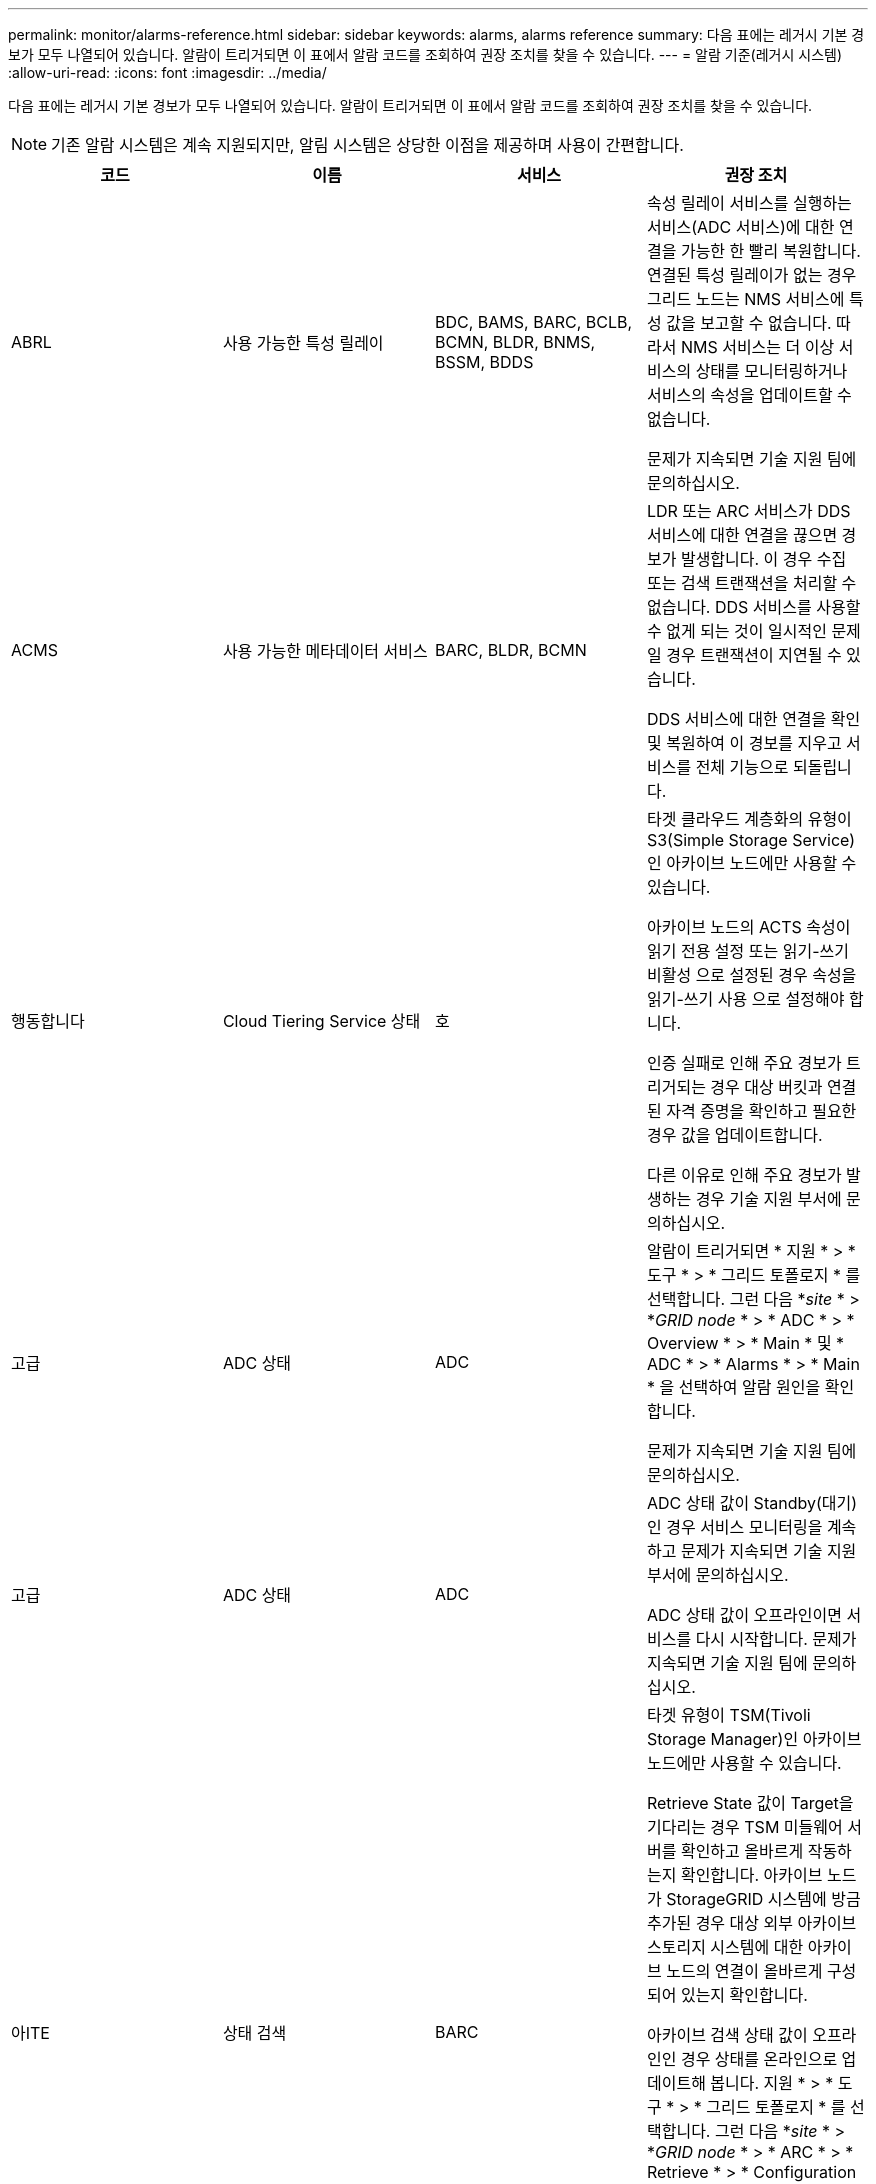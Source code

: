 ---
permalink: monitor/alarms-reference.html 
sidebar: sidebar 
keywords: alarms, alarms reference 
summary: 다음 표에는 레거시 기본 경보가 모두 나열되어 있습니다. 알람이 트리거되면 이 표에서 알람 코드를 조회하여 권장 조치를 찾을 수 있습니다. 
---
= 알람 기준(레거시 시스템)
:allow-uri-read: 
:icons: font
:imagesdir: ../media/


[role="lead"]
다음 표에는 레거시 기본 경보가 모두 나열되어 있습니다. 알람이 트리거되면 이 표에서 알람 코드를 조회하여 권장 조치를 찾을 수 있습니다.


NOTE: 기존 알람 시스템은 계속 지원되지만, 알림 시스템은 상당한 이점을 제공하며 사용이 간편합니다.

|===
| 코드 | 이름 | 서비스 | 권장 조치 


 a| 
ABRL
 a| 
사용 가능한 특성 릴레이
 a| 
BDC, BAMS, BARC, BCLB, BCMN, BLDR, BNMS, BSSM, BDDS
 a| 
속성 릴레이 서비스를 실행하는 서비스(ADC 서비스)에 대한 연결을 가능한 한 빨리 복원합니다. 연결된 특성 릴레이가 없는 경우 그리드 노드는 NMS 서비스에 특성 값을 보고할 수 없습니다. 따라서 NMS 서비스는 더 이상 서비스의 상태를 모니터링하거나 서비스의 속성을 업데이트할 수 없습니다.

문제가 지속되면 기술 지원 팀에 문의하십시오.



 a| 
ACMS
 a| 
사용 가능한 메타데이터 서비스
 a| 
BARC, BLDR, BCMN
 a| 
LDR 또는 ARC 서비스가 DDS 서비스에 대한 연결을 끊으면 경보가 발생합니다. 이 경우 수집 또는 검색 트랜잭션을 처리할 수 없습니다. DDS 서비스를 사용할 수 없게 되는 것이 일시적인 문제일 경우 트랜잭션이 지연될 수 있습니다.

DDS 서비스에 대한 연결을 확인 및 복원하여 이 경보를 지우고 서비스를 전체 기능으로 되돌립니다.



 a| 
행동합니다
 a| 
Cloud Tiering Service 상태
 a| 
호
 a| 
타겟 클라우드 계층화의 유형이 S3(Simple Storage Service)인 아카이브 노드에만 사용할 수 있습니다.

아카이브 노드의 ACTS 속성이 읽기 전용 설정 또는 읽기-쓰기 비활성 으로 설정된 경우 속성을 읽기-쓰기 사용 으로 설정해야 합니다.

인증 실패로 인해 주요 경보가 트리거되는 경우 대상 버킷과 연결된 자격 증명을 확인하고 필요한 경우 값을 업데이트합니다.

다른 이유로 인해 주요 경보가 발생하는 경우 기술 지원 부서에 문의하십시오.



 a| 
고급
 a| 
ADC 상태
 a| 
ADC
 a| 
알람이 트리거되면 * 지원 * > * 도구 * > * 그리드 토폴로지 * 를 선택합니다. 그런 다음 *_site_ * > *_GRID node_ * > * ADC * > * Overview * > * Main * 및 * ADC * > * Alarms * > * Main * 을 선택하여 알람 원인을 확인합니다.

문제가 지속되면 기술 지원 팀에 문의하십시오.



 a| 
고급
 a| 
ADC 상태
 a| 
ADC
 a| 
ADC 상태 값이 Standby(대기) 인 경우 서비스 모니터링을 계속하고 문제가 지속되면 기술 지원 부서에 문의하십시오.

ADC 상태 값이 오프라인이면 서비스를 다시 시작합니다. 문제가 지속되면 기술 지원 팀에 문의하십시오.



 a| 
아ITE
 a| 
상태 검색
 a| 
BARC
 a| 
타겟 유형이 TSM(Tivoli Storage Manager)인 아카이브 노드에만 사용할 수 있습니다.

Retrieve State 값이 Target을 기다리는 경우 TSM 미들웨어 서버를 확인하고 올바르게 작동하는지 확인합니다. 아카이브 노드가 StorageGRID 시스템에 방금 추가된 경우 대상 외부 아카이브 스토리지 시스템에 대한 아카이브 노드의 연결이 올바르게 구성되어 있는지 확인합니다.

아카이브 검색 상태 값이 오프라인인 경우 상태를 온라인으로 업데이트해 봅니다. 지원 * > * 도구 * > * 그리드 토폴로지 * 를 선택합니다. 그런 다음 *_site_ * > *_GRID node_ * > * ARC * > * Retrieve * > * Configuration * > * Main * 을 선택하고 * Archive Retrieve State * > * Online * 을 선택한 다음 * Apply Changes * 를 클릭합니다.

문제가 지속되면 기술 지원 팀에 문의하십시오.



 a| 
AITU
 a| 
상태 검색
 a| 
BARC
 a| 
검색 상태 값이 대상 오류인 경우 대상 외부 아카이브 스토리지 시스템에서 오류를 확인하십시오.

Archive Retrieve Status 값이 Session Lost인 경우 대상이 지정된 외부 아카이브 스토리지 시스템이 온라인 상태이고 올바르게 작동하는지 확인합니다. 대상과의 네트워크 연결을 확인합니다.

아카이브 검색 상태 값이 알 수 없는 오류인 경우 기술 지원 부서에 문의하십시오.



 a| 
ALIS
 a| 
인바운드 속성 세션
 a| 
ADC
 a| 
속성 릴레이의 인바운드 속성 세션 수가 너무 커지면 StorageGRID 시스템이 균형을 잃어 있음을 나타낼 수 있습니다. 정상적인 조건에서 특성 세션은 ADC 서비스 간에 균등하게 분산되어야 합니다. 불균형은 성능 문제를 야기할 수 있습니다.

문제가 지속되면 기술 지원 팀에 문의하십시오.



 a| 
알로스
 a| 
아웃바운드 속성 세션
 a| 
ADC
 a| 
ADC 서비스는 많은 속성 세션을 가지고 있으며 과부하가 되고 있습니다. 이 경보가 트리거되면 기술 지원 부서에 문의하십시오.



 a| 
알로
 a| 
연결할 수 없는 속성 리포지토리
 a| 
ADC
 a| 
NMS 서비스와의 네트워크 연결을 확인하여 서비스가 속성 리포지토리에 연결할 수 있는지 확인합니다.

이 경보가 트리거되고 네트워크 연결이 양호한 경우 기술 지원 부서에 문의하십시오.



 a| 
AMQS
 a| 
감사 메시지가 대기 중입니다
 a| 
BDC, BAMS, BARC, BCLB, BCMN, BLDR, BNMS, BDDS
 a| 
감사 메시지를 즉시 감사 릴레이 또는 리포지토리로 전달할 수 없는 경우 메시지는 디스크 대기열에 저장됩니다. 디스크 대기열이 가득 차면 중단이 발생할 수 있습니다.

가동 중단을 방지하기 위해 적시에 응답할 수 있도록 디스크 대기열의 메시지 수가 다음 임계값에 도달하면 AMQS 알람이 트리거됩니다.

* 주의사항: 100,000개 이상의 메시지
* Minor(최소): 최소 500,000개의 메시지
* Major: 최소 2,000,000개의 메시지
* 위험: 최소 5,000,000개의 메시지


AMQS 알람이 트리거되면 시스템의 부하를 점검합니다. 트랜잭션이 상당히 많이 발생한 경우 알람이 시간 경과에 따라 자동으로 해결되어야 합니다. 이 경우 알람을 무시할 수 있습니다.

경보가 지속되고 심각도가 증가하면 대기열 크기의 차트를 보십시오. 시간이 경과하거나 며칠 동안 꾸준히 증가하는 경우 감사 로드가 시스템의 감사 용량을 초과할 가능성이 높습니다. 감사 수준을 오류 또는 끄기로 변경하여 클라이언트 작업 속도를 줄이거나 기록된 감사 메시지 수를 줄입니다. 감사 메시지 이해 _ 에서 ""감사 메시지 수준 변경""을 참조하십시오.

link:../audit/index.html["감사 로그를 검토합니다"]



 a| 
AOTE
 a| 
Store State(상태 저장)
 a| 
BARC
 a| 
타겟 유형이 TSM(Tivoli Storage Manager)인 아카이브 노드에만 사용할 수 있습니다.

Store State 값이 Target을 기다리는 경우, 외부 아카이브 스토리지 시스템을 확인하고 올바르게 작동하는지 확인합니다. 아카이브 노드가 StorageGRID 시스템에 방금 추가된 경우 대상 외부 아카이브 스토리지 시스템에 대한 아카이브 노드의 연결이 올바르게 구성되어 있는지 확인합니다.

Store State 값이 Offline 인 경우 Store Status 값을 확인합니다. Store State(매장 상태)를 다시 Online(온라인)으로 이동하기 전에 문제를 해결하십시오.



 a| 
AOTU
 a| 
저장 상태
 a| 
BARC
 a| 
Store Status 값이 Session Lost인 경우 외부 아카이브 스토리지 시스템이 연결되어 있고 온라인 상태인지 확인합니다.

Target Error 값이 있는 경우 외부 아카이브 스토리지 시스템에서 오류를 확인합니다.

스토어 상태 값이 알 수 없는 오류인 경우 기술 지원 부서에 문의하십시오.



 a| 
APMS
 a| 
스토리지 다중 경로 연결
 a| 
SSM
 a| 
다중 경로 상태 알람이 "Degraded"로 표시되는 경우(* 지원 * > * 도구 * > * 그리드 토폴로지 * 선택) * _site_ * > * _GRID NODE_ * > * SSM * > * Events * 선택) 다음을 수행합니다.

. 표시등이 표시되지 않는 케이블을 연결하거나 교체합니다.
. 1-5분 정도 기다립니다.
+
첫 번째 케이블을 연결한 후 5분 이상 다른 케이블을 뽑지 마십시오. 너무 일찍 플러그를 뽑으면 루트 볼륨이 읽기 전용으로 되어 하드웨어를 다시 시작해야 할 수 있습니다.

. SSM * > * Resources * 페이지로 돌아가 스토리지 하드웨어 섹션에서 "Ded그레이드" 다중 경로 상태가 ""공칭""로 변경되었는지 확인합니다.




 a| 
ARCE
 a| 
호 상태
 a| 
호
 a| 
ARC 서비스는 모든 ARC 구성 요소(복제, 저장, 검색, 대상)가 시작될 때까지 대기 상태를 가집니다. 그런 다음 온라인으로 전환됩니다.

ARC 상태 값이 Standby(대기)에서 Online(온라인)으로 전환되지 않는 경우 ARC 구성 요소의 상태를 확인합니다.

ARC 상태 값이 오프라인이면 서비스를 다시 시작합니다. 문제가 지속되면 기술 지원 팀에 문의하십시오.



 a| 
AROQ
 a| 
개체가 대기 중입니다
 a| 
호
 a| 
이 경보는 대상 외부 아카이브 스토리지 시스템의 문제로 인해 이동식 저장 장치가 느리게 실행되거나 여러 개의 읽기 오류가 발생한 경우에 발생할 수 있습니다. 외부 아카이브 스토리지 시스템에서 오류가 있는지 확인하고 제대로 작동하는지 확인합니다.

경우에 따라 데이터 요청 비율이 높기 때문에 이 오류가 발생할 수 있습니다. 시스템 활동이 감소함에 따라 대기 중인 개체의 수를 모니터링합니다.



 a| 
ARRF
 a| 
요청 실패
 a| 
호
 a| 
대상 외부 아카이브 스토리지 시스템에서 검색에 실패하면 아카이브 노드는 일시적인 문제로 인해 장애가 발생할 수 있으므로 검색을 다시 시도합니다. 그러나 개체 데이터가 손상되었거나 영구적으로 사용할 수 없는 것으로 표시된 경우에는 검색이 실패하지 않습니다. 대신 아카이브 노드는 검색을 계속 재시도하며 요청 실패 값은 계속 증가합니다.

이 경보는 요청된 데이터를 보관하는 저장 미디어가 손상되었음을 나타낼 수 있습니다. 문제를 더 자세히 진단하려면 외부 아카이브 스토리지 시스템을 확인하십시오.

객체 데이터가 더 이상 아카이브에 없는 것으로 판단될 경우 객체를 StorageGRID 시스템에서 제거해야 합니다. 자세한 내용은 기술 지원 부서에 문의하십시오.

이 알람을 트리거한 문제가 해결되면 실패 수를 재설정합니다. 지원 * > * 도구 * > * 그리드 토폴로지 * 를 선택합니다. 그런 다음 *_site_ * > *_GRID node_ * > * ARC * > * Retrieve * > * Configuration * > * Main * 을 선택하고 * Reset Request Failure Count * 를 선택한 후 * Apply Changes * 를 클릭합니다.



 a| 
ARRV
 a| 
확인 실패
 a| 
호
 a| 
이 문제를 진단하고 해결하려면 기술 지원 부서에 문의하십시오.

이 알람을 트리거한 문제가 해결되면 실패 수를 재설정합니다. 지원 * > * 도구 * > * 그리드 토폴로지 * 를 선택합니다. 그런 다음 *_site_ * > *_GRID node_ * > * ARC * > * Retrieve * > * Configuration * > * Main * 을 선택하고 * Reset Verification Failure Count * 를 선택한 후 * Apply Changes * 를 클릭합니다.



 a| 
ARVF
 a| 
저장 실패
 a| 
호
 a| 
이 경보는 대상 외부 아카이브 스토리지 시스템의 오류로 인해 발생할 수 있습니다. 외부 아카이브 스토리지 시스템에서 오류가 있는지 확인하고 제대로 작동하는지 확인합니다.

이 알람을 트리거한 문제가 해결되면 실패 수를 재설정합니다. 지원 * > * 도구 * > * 그리드 토폴로지 * 를 선택합니다. 그런 다음 *_site_ * > *_GRID node_ * > * ARC * > * Retrieve * > * Configuration * > * Main * 을 선택하고 * Reset Store Failure Count * 를 선택한 다음 * Apply Changes * 를 클릭합니다.



 a| 
ASXP
 a| 
공유 감사
 a| 
AMS
 a| 
Audit Shares의 값이 Unknown인 경우 알람이 발생합니다. 이 경보는 관리 노드의 설치 또는 구성에 문제가 있음을 나타낼 수 있습니다.

문제가 지속되면 기술 지원 팀에 문의하십시오.



 a| 
8월
 a| 
AMS 상태
 a| 
AMS
 a| 
AMS Status 값이 DB Connectivity Error인 경우 GRID 노드를 다시 시작한다.

문제가 지속되면 기술 지원 팀에 문의하십시오.



 a| 
자동
 a| 
AMS 상태
 a| 
AMS
 a| 
AMS 상태 값이 Standby(대기) 인 경우 StorageGRID 시스템 모니터링을 계속합니다. 문제가 지속되면 기술 지원 팀에 문의하십시오.

AMS 상태 값이 오프라인이면 서비스를 다시 시작합니다. 문제가 지속되면 기술 지원 팀에 문의하십시오.



 a| 
AUXS
 a| 
감사 내보내기 상태
 a| 
AMS
 a| 
알람이 트리거되면 기본 문제를 해결한 다음 AMS 서비스를 다시 시작합니다.

문제가 지속되면 기술 지원 팀에 문의하십시오.



 a| 
BADD
 a| 
스토리지 컨트롤러 오류 드라이브 수
 a| 
SSM
 a| 
이 경보는 StorageGRID 어플라이언스에 있는 하나 이상의 드라이브가 고장났거나 최적 상태가 아닐 때 발생합니다. 필요에 따라 드라이브를 교체하십시오.



 a| 
BASF
 a| 
사용 가능한 개체 식별자
 a| 
CMN
 a| 
StorageGRID 시스템이 프로비저닝되면 CMN 서비스에 고정된 수의 오브젝트 식별자가 할당됩니다. 이 경보는 StorageGRID 시스템이 개체 식별자의 공급을 배가하기 시작할 때 트리거됩니다.

더 많은 식별자를 할당하려면 기술 지원 부서에 문의하십시오.



 a| 
중저음
 a| 
식별자 블록 할당 상태
 a| 
CMN
 a| 
기본적으로 ADC 쿼럼에 도달할 수 없기 때문에 개체 식별자를 할당할 수 없을 때 경보가 트리거됩니다.

CMN 서비스에 대한 식별자 블록 할당을 수행하려면 ADC 서비스의 쿼럼(50% + 1)이 온라인 및 연결되어야 합니다. 쿼럼을 사용할 수 없는 경우 CMN 서비스는 ADC 쿼럼이 다시 설정될 때까지 새 식별자 블록을 할당할 수 없습니다. ADC 쿼럼이 손실된 경우 일반적으로 StorageGRID 시스템에 즉각적인 영향을 주지 않습니다(클라이언트는 콘텐츠를 수집하고 검색할 수 있음). 약 한 달 동안 ID가 그리드의 다른 위치에 캐시되기 때문입니다. 그러나 이러한 상황이 계속되면 StorageGRID 시스템이 새 콘텐츠를 수집하는 기능을 잃게 됩니다.

알람이 트리거되면 ADC quorum이 손실된 이유(예: 네트워크 또는 스토리지 노드 장애)를 조사하여 수정 조치를 취합니다.

문제가 지속되면 기술 지원 팀에 문의하십시오.



 a| 
BRDT
 a| 
컴퓨팅 컨트롤러 섀시 온도
 a| 
SSM
 a| 
StorageGRID 어플라이언스의 컴퓨팅 컨트롤러 온도가 공칭 임계값을 초과할 경우 알람이 트리거됩니다.

하드웨어 구성 요소 및 환경 문제가 과열되었는지 확인합니다. 필요한 경우 구성 요소를 교체합니다.



 a| 
BTOF
 a| 
오프셋
 a| 
BDC, BLDR, BNMS, BMS, BCLB, BCMN, BARC
 a| 
서비스 시간(초)이 운영 체제 시간과 크게 다를 경우 알람이 트리거됩니다. 정상적인 상황에서는 서비스가 자체적으로 재동기화되어야 합니다. 서비스 시간이 운영 체제 시간에서 너무 멀리 떨어져 있는 경우 시스템 작동에 영향을 줄 수 있습니다. StorageGRID 시스템의 시간 소스가 올바른지 확인합니다.

문제가 지속되면 기술 지원 팀에 문의하십시오.



 a| 
BTSE
 a| 
시계 상태
 a| 
BDC, BLDR, BNMS, BMS, BCLB, BCMN, BARC
 a| 
서비스 시간이 운영 체제에서 추적한 시간과 동기화되지 않으면 경보가 발생합니다. 정상적인 상황에서는 서비스가 자체적으로 재동기화되어야 합니다. 시간이 운영 체제 시간에서 너무 멀리 떨어져 있는 경우 시스템 작동에 영향을 줄 수 있습니다. StorageGRID 시스템의 시간 소스가 올바른지 확인합니다.

문제가 지속되면 기술 지원 팀에 문의하십시오.



 a| 
CAHP
 a| 
Java 힙 사용량 백분율
 a| 
DDS
 a| 
Java가 시스템이 제대로 작동할 수 있도록 충분한 힙 공간을 허용하는 속도로 가비지 수집을 수행할 수 없는 경우 알람이 트리거됩니다. 이 경보는 DDS 메타데이터 저장소에 대해 시스템 전체에서 사용 가능한 리소스를 초과하는 사용자 작업 부하를 나타낼 수 있습니다. 대시보드에서 ILM 활동을 확인하거나 * 지원 * > * 도구 * > * 그리드 토폴로지 * 를 선택한 다음 *_사이트_ * > * _GRID 노드_ * > * DDS * > * 리소스 * > * 개요 * > * 주 * 를 선택합니다.

문제가 지속되면 기술 지원 팀에 문의하십시오.



 a| 
CAIH
 a| 
사용 가능한 Ingest 대상 수입니다
 a| 
CLB
 a| 
이 알람은 사용되지 않습니다.



 a| 
캐나다
 a| 
사용 가능한 대상 수
 a| 
CLB
 a| 
이 경보는 사용 가능한 LDR 서비스의 기본 문제가 해결되면 해제됩니다. LDR 서비스의 HTTP 구성 요소가 온라인 상태이고 정상적으로 실행되고 있는지 확인합니다.

문제가 지속되면 기술 지원 팀에 문의하십시오.



 a| 
카사
 a| 
데이터 저장소 상태
 a| 
DDS
 a| 
Cassandra 메타데이터 저장소를 사용할 수 없게 되면 알람이 발생합니다.

Cassandra 상태 확인:

. 스토리지 노드에서 admin 및 으로 로그인합니다 `su` Passwords.txt 파일에 나열된 암호를 사용하여 root로 설정합니다.
. 입력: `service cassandra status`
. Cassandra가 실행되고 있지 않으면 다시 시작합니다. `service cassandra restart`


이 경보는 또한 스토리지 노드의 메타데이터 저장소(Cassandra 데이터베이스)를 재구축해야 함을 나타낼 수 있습니다.

link:../troubleshoot/troubleshooting-storagegrid-system.html["서비스 문제 해결: 상태 - Cassandra(SVST) 알람"]

문제가 지속되면 기술 지원 팀에 문의하십시오.



 a| 
케이스
 a| 
데이터 저장소 상태
 a| 
DDS
 a| 
이 경보는 설치 또는 확장 중에 새 데이터 저장소가 그리드에 가입되고 있음을 나타내기 위해 트리거됩니다.



 a| 
CCES를 참조하십시오
 a| 
수신 세션 - 설정됨
 a| 
CLB
 a| 
이 경보는 게이트웨이 노드에서 현재 활성(개방) 상태인 HTTP 세션이 20,000개 이상인 경우 트리거됩니다. 클라이언트에 연결이 너무 많은 경우 연결 오류가 발생할 수 있습니다. 작업 부하를 줄여야 합니다.



 a| 
CCNA
 a| 
컴퓨팅 하드웨어
 a| 
SSM
 a| 
이 경보는 StorageGRID 어플라이언스의 컴퓨팅 컨트롤러 하드웨어 상태에 주의가 필요한 경우에 발생합니다.



 a| 
CDLP
 a| 
사용된 메타데이터 공간(퍼센트)
 a| 
DDS
 a| 
이 경보는 CEMS(Metadata Effective Space)가 70% 차(Minor 알람), 90% 차(Major 알람) 및 100% 차(Critical 알람)에 도달할 때 트리거됩니다.

이 경보가 90% 임계값에 도달하면 그리드 관리자의 대시보드에 경고가 나타납니다. 가능한 빨리 확장 절차를 수행하여 새 스토리지 노드를 추가해야 합니다. StorageGRID 그리드 확장 지침을 참조하십시오.

이 경보가 100% 임계값에 도달하면 객체 인제스트를 중지하고 스토리지 노드를 즉시 추가해야 합니다. Cassandra에는 컴팩션 및 복원과 같은 중요 작업을 수행하려면 일정 양의 공간이 필요합니다. 오브젝트 메타데이터에서 허용되는 공간의 100% 이상을 사용하는 경우 이러한 작업이 영향을 받습니다. 원치 않는 결과가 발생할 수 있습니다.

* 참고 *: 스토리지 노드를 추가할 수 없는 경우 기술 지원 부서에 문의하십시오.

새 스토리지 노드가 추가되면 시스템이 모든 스토리지 노드에서 개체 메타데이터를 자동으로 재조정하며 경보가 지워집니다.

link:../troubleshoot/troubleshooting-storagegrid-system.html["메타데이터 부족 스토리지 경고 문제 해결"]

link:../expand/index.html["그리드를 확장합니다"]



 a| 
CLBA
 a| 
CLB 상태
 a| 
CLB
 a| 
알람이 트리거되면 * 지원 * > * 도구 * > * 그리드 토폴로지 * 를 선택한 다음 *_사이트_ * > * _GRID 노드_ * > * CLB * > * 개요 * > * 주 * 및 * CLB * > * 알람 * > * 주 * 를 선택하여 알람의 원인을 확인하고 문제를 해결합니다.

문제가 지속되면 기술 지원 팀에 문의하십시오.



 a| 
CLBE
 a| 
CLB 상태
 a| 
CLB
 a| 
CLB 상태 값이 Standby(대기) 인 경우, 상황을 계속 모니터링하고 문제가 지속되면 기술 지원 부서에 문의하십시오.

상태가 오프라인이고 알려진 서버 하드웨어 문제(예: 서버 연결이 끊어짐)가 없거나 예약된 가동 중지 시간이 없는 경우 서비스를 다시 시작합니다. 문제가 지속되면 기술 지원 팀에 문의하십시오.



 a| 
CMNA
 a| 
CMN 상태
 a| 
CMN
 a| 
CMN 상태 값이 오류인 경우 * 지원 * > * 도구 * > * 그리드 토폴로지 * 를 선택한 다음 *_사이트 _ * > * _GRID NODE_ * > * CMN * > * 개요 * > * 메인 * 및 * CMN * > * 알람 * > * 메인 * 을 선택하여 오류의 원인을 확인하고 문제를 해결하십시오.

CMN이 전환될 때 기본 관리 노드의 하드웨어 새로 고침 중에 알람이 트리거되고 CMN 상태 값이 온라인 CMN이 아닙니다(이전 CMN 상태 값은 대기 상태이고 새 값은 온라인).

문제가 지속되면 기술 지원 팀에 문의하십시오.



 a| 
CPRC
 a| 
남은 용량
 a| 
NMS
 a| 
남은 용량(NMS 데이터베이스에서 열 수 있는 사용 가능한 연결 수)이 구성된 알람 심각도 미만으로 떨어지면 알람이 트리거됩니다.

알람이 트리거되면 기술 지원 팀에 문의하십시오.



 a| 
CPSA
 a| 
컴퓨팅 컨트롤러 전원 공급 장치 A
 a| 
SSM
 a| 
StorageGRID 어플라이언스의 컴퓨팅 컨트롤러에 전원 공급 장치 A에 문제가 있는 경우 알람이 트리거됩니다.

필요한 경우 구성 요소를 교체합니다.



 a| 
cPSB
 a| 
컴퓨팅 컨트롤러 전원 공급 장치 B
 a| 
SSM
 a| 
StorageGRID 어플라이언스의 컴퓨팅 컨트롤러에 전원 공급 장치 B에 문제가 있는 경우 알람이 트리거됩니다.

필요한 경우 구성 요소를 교체합니다.



 a| 
CPUT
 a| 
컴퓨팅 컨트롤러 CPU 온도
 a| 
SSM
 a| 
StorageGRID 어플라이언스의 컴퓨팅 컨트롤러에 있는 CPU 온도가 공칭 임계값을 초과하면 경보가 발생합니다.

스토리지 노드가 StorageGRID 어플라이언스인 경우 StorageGRID 시스템에서 컨트롤러에 주의가 필요함을 나타냅니다.

하드웨어 구성 요소 및 환경 문제가 과열되었는지 확인합니다. 필요한 경우 구성 요소를 교체합니다.



 a| 
NST
 a| 
DNS 상태
 a| 
SSM
 a| 
설치가 완료되면 SSM 서비스에서 NST 알람이 트리거됩니다. DNS를 구성하고 새 서버 정보가 모든 그리드 노드에 도달하면 알람이 취소됩니다.



 a| 
ECCD
 a| 
손상된 조각이 감지되었습니다
 a| 
LDR
 a| 
백그라운드 검증 프로세스에서 손상된 삭제 코딩 조각이 감지되면 경보가 트리거됩니다. 손상된 조각이 발견되면 조각을 재생성하려고 시도합니다. 손상된 조각을 재설정하고 손실된 속성을 0으로 복사하며, 이를 모니터링하여 카운트 다시 증가 여부를 확인합니다. 카운트가 상향 이동되면 스토리지 노드의 기본 스토리지에 문제가 있을 수 있습니다. 삭제 코딩 오브젝트 데이터의 사본은 손실되거나 손상된 조각의 수가 삭제 코드의 내결함성을 손상할 때까지 누락된 것으로 간주하지 않습니다. 따라서 손상된 조각을 가지고 계속 오브젝트를 검색할 수 있습니다.

문제가 지속되면 기술 지원 팀에 문의하십시오.



 a| 
ECST
 a| 
확인 상태
 a| 
LDR
 a| 
이 경보는 이 스토리지 노드에서 암호화된 오브젝트 삭제 데이터에 대한 백그라운드 검증 프로세스의 현재 상태를 나타냅니다.

백그라운드 검증 프로세스에 오류가 있는 경우 주요 경보가 트리거됩니다.



 a| 
부품 번호
 a| 
파일 설명자를 엽니다
 a| 
BDC, BAMS, BARC, BCLB, BCMN, BLDR, BNMS, BSSM, BDDS
 a| 
FOPN은 최대 활동 중에 크기가 커질 수 있습니다. 활동이 느린 기간 동안 감소하지 않으면 기술 지원 부서에 문의하십시오.



 a| 
HSTE
 a| 
HTTP 상태
 a| 
흑백
 a| 
HSTU에 대한 권장 조치를 참조하십시오.



 a| 
HSTU
 a| 
HTTP 상태
 a| 
흑백
 a| 
HSTE 및 HSTU는 S3, Swift 및 기타 내부 StorageGRID 트래픽을 포함한 모든 LDR 트래픽에 대한 HTTP 프로토콜과 관련되어 있습니다. 경보는 다음 상황 중 하나가 발생했음을 나타냅니다.

* HTTP 프로토콜이 수동으로 오프라인 상태로 전환되었습니다.
* 자동 시작 HTTP 특성이 비활성화되었습니다.
* LDR 서비스가 종료되는 중입니다.


자동 시작 HTTP 속성은 기본적으로 활성화되어 있습니다. 이 설정을 변경하면 다시 시작한 후에 HTTP가 오프라인 상태로 유지될 수 있습니다.

필요한 경우 LDR 서비스가 다시 시작될 때까지 기다립니다.

지원 * > * 도구 * > * 그리드 토폴로지 * 를 선택합니다. 그런 다음 *_스토리지 노드_ * > * LDR * > * 구성 * 을 선택합니다. HTTP 프로토콜이 오프라인인 경우 온라인 상태로 전환합니다. HTTP 자동 시작 속성이 활성화되어 있는지 확인합니다.

HTTP 프로토콜이 오프라인 상태로 유지되면 기술 지원 부서에 문의하십시오.



 a| 
HTAS
 a| 
HTTP를 자동으로 시작합니다
 a| 
LDR
 a| 
시작 시 HTTP 서비스를 자동으로 시작할지 여부를 지정합니다. 사용자 지정 구성 옵션입니다.



 a| 
IRSU
 a| 
인바운드 복제 상태
 a| 
BLDR, BARC
 a| 
인바운드 복제가 비활성화되었음을 알리는 경보가 표시됩니다. 구성 설정 확인: * 지원 * > * 도구 * > * 그리드 토폴로지 * 를 선택합니다. 그런 다음 *_site_ * > *_GRID node_ * > * LDR * > * Replication * > * Configuration * > * Main * 을 선택합니다.



 a| 
라타
 a| 
평균 지연 시간
 a| 
NMS
 a| 
연결 문제를 확인합니다.

시스템 활동을 점검하여 시스템 활동이 증가하는지 확인하십시오. 시스템 활동이 증가하면 특성 데이터 활동이 증가합니다. 이렇게 활동이 증가하면 특성 데이터 처리가 지연됩니다. 이는 정상적인 시스템 활동일 수 있으며 하위 작업이 될 수 있습니다.

여러 개의 알람을 점검합니다. 평균 지연 시간 증가는 트리거된 알람의 과다한 수로 나타날 수 있습니다.

문제가 지속되면 기술 지원 팀에 문의하십시오.



 a| 
LDRE
 a| 
LDR 상태
 a| 
LDR
 a| 
LDR 상태 값이 대기 인 경우, 상태를 계속 모니터링하고 문제가 지속되면 기술 지원 부서에 문의하십시오.

LDR 상태 값이 오프라인인 경우 서비스를 다시 시작합니다. 문제가 지속되면 기술 지원 팀에 문의하십시오.



 a| 
분실
 a| 
손실된 개체
 a| 
DDS, LDR
 a| 
StorageGRID 시스템이 시스템 내의 모든 위치에서 요청된 개체의 복사본을 검색하지 못할 때 트리거됩니다. 손실(개체 손실) 경보가 트리거되기 전에 시스템은 시스템의 다른 위치에서 누락된 개체를 검색하고 교체하려고 시도합니다.

손실된 개체는 데이터 손실을 나타냅니다. 손실된 개체 속성은 DDS 서비스가 ILM 정책을 충족하기 위해 의도적으로 컨텐츠를 퍼지하지 않고 객체의 위치 수가 0으로 떨어질 때마다 증가합니다.

분실(객체 손실) 알람을 즉시 조사하십시오. 문제가 지속되면 기술 지원 팀에 문의하십시오.

link:../troubleshoot/troubleshooting-storagegrid-system.html["분실되거나 누락된 개체 데이터 문제 해결"]



 a| 
MCEP
 a| 
관리 인터페이스 인증서 만료
 a| 
CMN
 a| 
관리 인터페이스에 액세스하는 데 사용되는 인증서가 곧 만료될 때 트리거됩니다.

. 구성 * > * 서버 인증서 * 로 이동합니다.
. 관리 인터페이스 서버 인증서 섹션에서 새 인증서를 업로드합니다.


link:../admin/index.html["StorageGRID 관리"]



 a| 
마인큐
 a| 
이메일 알림 대기 중
 a| 
NMS
 a| 
NMS 서비스를 호스팅하는 서버 및 외부 메일 서버의 네트워크 연결을 확인합니다. 또한 이메일 서버 구성이 올바른지 확인하십시오.

link:managing-alarms.html["경보에 대한 이메일 서버 설정 구성(레거시 시스템)"]



 a| 
분
 a| 
이메일 알림 상태
 a| 
BNMS
 a| 
NMS 서비스가 메일 서버에 연결할 수 없는 경우 보조 경보가 발생합니다. NMS 서비스를 호스팅하는 서버 및 외부 메일 서버의 네트워크 연결을 확인합니다. 또한 이메일 서버 구성이 올바른지 확인하십시오.

link:managing-alarms.html["경보에 대한 이메일 서버 설정 구성(레거시 시스템)"]



 a| 
놓칠 수 있습니다
 a| 
NMS 인터페이스 엔진 상태
 a| 
BNMS
 a| 
관리 노드의 NMS 인터페이스 엔진이 시스템에서 인터페이스 컨텐츠를 수집하고 생성하는 경우 알람이 트리거됩니다. 서버 관리자 를 선택하여 서버 개별 응용 프로그램이 다운되었는지 확인합니다.



 a| 
Nang
 a| 
네트워크 자동 협상 설정
 a| 
SSM
 a| 
네트워크 어댑터 구성을 확인합니다. 이 설정은 네트워크 라우터 및 스위치의 기본 설정과 일치해야 합니다.

잘못된 설정은 시스템 성능에 심각한 영향을 줄 수 있습니다.



 a| 
NDUP
 a| 
네트워크 이중 모드 설정
 a| 
SSM
 a| 
네트워크 어댑터 구성을 확인합니다. 이 설정은 네트워크 라우터 및 스위치의 기본 설정과 일치해야 합니다.

잘못된 설정은 시스템 성능에 심각한 영향을 줄 수 있습니다.



 a| 
NLNK
 a| 
네트워크 링크 감지
 a| 
SSM
 a| 
포트와 스위치에서 네트워크 케이블 연결을 확인합니다.

네트워크 라우터, 스위치 및 어댑터 구성을 확인합니다.

서버를 다시 시작합니다.

문제가 지속되면 기술 지원 팀에 문의하십시오.



 a| 
NRER
 a| 
수신 오류
 a| 
SSM
 a| 
NRER 알람의 원인은 다음과 같습니다.

* 정방향 오류 수정(FEC)이 일치하지 않습니다
* 스위치 포트와 NIC MTU가 일치하지 않습니다
* 높은 링크 오류율
* NIC 링 버퍼 오버런


link:../troubleshoot/troubleshooting-storagegrid-system.html["NRER(Network Receive Error) 알람 문제 해결"]



 a| 
NRLY
 a| 
사용 가능한 감사 릴레이
 a| 
BDC, BARC, BCLB, BCMN, BLDR, BNMS, BDDS
 a| 
감사 릴레이가 ADC 서비스에 연결되어 있지 않으면 감사 이벤트를 보고할 수 없습니다. 연결이 복원될 때까지 사용자가 대기하며 사용할 수 없습니다.

ADC 서비스에 대한 연결을 가능한 한 빨리 복원합니다.

문제가 지속되면 기술 지원 팀에 문의하십시오.



 a| 
NSCA
 a| 
NMS 상태
 a| 
NMS
 a| 
NMS Status 값이 DB Connectivity Error인 경우 서비스를 다시 시작합니다. 문제가 지속되면 기술 지원 팀에 문의하십시오.



 a| 
NSCE
 a| 
NMS 상태
 a| 
NMS
 a| 
NMS 상태 값이 Standby(대기) 인 경우 모니터링을 계속하고 문제가 지속되면 기술 지원 부서에 문의하십시오.

NMS 상태 값이 오프라인인 경우 서비스를 다시 시작합니다. 문제가 지속되면 기술 지원 팀에 문의하십시오.



 a| 
NSPD
 a| 
속도
 a| 
SSM
 a| 
이 문제는 네트워크 연결 또는 드라이버 호환성 문제로 인해 발생할 수 있습니다. 문제가 지속되면 기술 지원 팀에 문의하십시오.



 a| 
NTBR
 a| 
사용 가능한 테이블스페이스
 a| 
NMS
 a| 
알람이 트리거되면 데이터베이스 사용량이 얼마나 빠르게 변경되었는지 확인합니다. 시간이 지남에 따라 점진적으로 변경되는 것이 아니라 갑작스런 드롭은 오류 상태를 나타냅니다. 문제가 지속되면 기술 지원 팀에 문의하십시오.

알람 임계값을 조정하면 추가 스토리지를 할당해야 할 때 사전 예방적으로 관리할 수 있습니다.

사용 가능한 공간이 하한 임계값에 도달하면(알람 임계값 참조) 기술 지원 부서에 문의하여 데이터베이스 할당을 변경합니다.



 a| 
네터
 a| 
전송 오류
 a| 
SSM
 a| 
이러한 오류는 수동으로 다시 설정하지 않고 지울 수 있습니다. 이 옵션을 선택하지 않으면 네트워크 하드웨어를 확인하십시오. 어댑터 하드웨어 및 드라이버가 네트워크 라우터 및 스위치와 작동하도록 올바르게 설치 및 구성되었는지 확인합니다.

기본 문제가 해결되면 카운터를 재설정합니다. 지원 * > * 도구 * > * 그리드 토폴로지 * 를 선택합니다. 그런 다음 *_site_ * > *_GRID node_ * > * SSM * > * Resources * > * Configuration * > * Main * 을 선택하고 * Reset Transmit Error Count * 를 선택한 다음 * Apply Changes * 를 클릭합니다.



 a| 
NTFQ
 a| 
NTP 주파수 오프셋
 a| 
SSM
 a| 
주파수 오프셋이 구성된 임계값을 초과하는 경우 로컬 클럭에 하드웨어 문제가 있을 수 있습니다. 문제가 지속되면 기술 지원 팀에 문의하여 교체를 요청하십시오.



 a| 
NTLK
 a| 
NTP 잠금
 a| 
SSM
 a| 
NTP 데몬이 외부 시간 소스에 잠기지 않은 경우 지정된 외부 시간 소스, 해당 가용성 및 안정성에 대한 네트워크 연결을 확인합니다.



 a| 
NTOF
 a| 
NTP 시간 오프셋
 a| 
SSM
 a| 
시간 오프셋이 구성된 임계값을 초과하는 경우 로컬 시계의 발진기에 하드웨어 문제가 있을 수 있습니다. 문제가 지속되면 기술 지원 팀에 문의하여 교체를 요청하십시오.



 a| 
NTSJ
 a| 
선택한 시간 소스 지터
 a| 
SSM
 a| 
이 값은 로컬 서버의 NTP가 참조로 사용하는 시간 소스의 안정성 및 안정성을 나타냅니다.

알람이 트리거되면 시간 소스의 발진기에 결함이 있거나 시간 소스에 대한 WAN 링크에 문제가 있음을 나타낼 수 있습니다.



 a| 
NTSU
 a| 
NTP 상태
 a| 
SSM
 a| 
NTP 상태 값이 실행되고 있지 않으면 기술 지원 부서에 문의하십시오.



 a| 
OPST
 a| 
전체 전원 상태
 a| 
SSM
 a| 
StorageGRID 제품의 전원이 권장 작동 전압과 차이가 나는 경우 알람이 트리거됩니다.

전원 공급 장치 A 또는 B의 상태를 점검하여 어떤 전원 공급 장치가 비정상적으로 작동하는지 확인합니다.

필요한 경우 전원 공급 장치를 교체합니다.



 a| 
합니다
 a| 
개체를 격리했습니다
 a| 
LDR
 a| 
StorageGRID 시스템에서 개체를 자동으로 복원한 후에는 격리된 개체를 격리 디렉터리에서 제거할 수 있습니다.

. 지원 * > * 도구 * > * 그리드 토폴로지 * 를 선택합니다.
. site * > * Storage Node * > * LDR * > * Verification * > * Configuration * > * Main * 을 선택합니다.
. 격리된 개체 삭제 * 를 선택합니다.
. 변경 내용 적용 * 을 클릭합니다.


격리된 객체가 제거되고 개수가 0으로 재설정됩니다.



 a| 
ORSU
 a| 
아웃바운드 복제 상태입니다
 a| 
BLDR, BARC
 a| 
알람은 아웃바운드 복제가 가능하지 않음을 나타냅니다. 스토리지는 객체를 검색할 수 없는 상태입니다. 아웃바운드 복제를 수동으로 비활성화하면 경보가 트리거됩니다. 지원 * > * 도구 * > * 그리드 토폴로지 * 를 선택합니다. 그런 다음 *_site_ * > *_GRID node_ * > * LDR * > * Replication * > * Configuration * 을 선택합니다.

LDR 서비스를 복제할 수 없는 경우 알람이 트리거됩니다. 지원 * > * 도구 * > * 그리드 토폴로지 * 를 선택합니다. 그런 다음 *_site_ * > *_GRID node_ * > * LDR * > * Storage * 를 선택합니다.



 a| 
OSLF
 a| 
쉘프 상태
 a| 
SSM
 a| 
스토리지 어플라이언스의 스토리지 쉘프에 있는 구성 요소 중 하나의 상태가 저하되면 알람이 트리거됩니다. 스토리지 쉘프 구성 요소에는 IOM, 팬, 전원 공급 장치 및 드라이브 드로어가 포함됩니다. 이 경보가 발생하면 어플라이언스에 대한 유지 관리 지침을 참조하십시오.



 a| 
PMEM
 a| 
서비스 메모리 사용량(%)
 a| 
BDC, BAMS, BARC, BCLB, BCMN, BLDR, BNMS, BSSM, BDDS
 a| 
Y% RAM 이상의 값을 가질 수 있습니다. 여기서 Y는 서버에서 사용 중인 메모리의 백분율을 나타냅니다.

80% 미만의 수치는 정상입니다. 90% 이상이 문제로 간주됩니다.

단일 서비스에 대한 메모리 사용량이 높은 경우 상황을 모니터링하고 조사합니다.

문제가 지속되면 기술 지원 팀에 문의하십시오.



 a| 
PSA
 a| 
전원 공급 장치 A 상태
 a| 
SSM
 a| 
StorageGRID 제품의 전원 공급 장치 A가 권장 작동 전압과 차이가 나는 경우 알람이 트리거됩니다.

필요한 경우 전원 공급 장치 A를 교체합니다



 a| 
PSBS
 a| 
전원 공급 장치 B 상태
 a| 
SSM
 a| 
StorageGRID 제품의 전원 공급 장치 B가 권장 작동 전압과 차이가 나는 경우 알람이 트리거됩니다.

필요한 경우 전원 공급 장치 B를 교체합니다



 a| 
RDTE
 a| 
Tivoli Storage Manager 상태입니다
 a| 
BARC
 a| 
타겟 유형이 TSM(Tivoli Storage Manager)인 아카이브 노드에만 사용할 수 있습니다.

Tivoli Storage Manager State의 값이 Offline인 경우 Tivoli Storage Manager Status를 확인하여 문제를 해결하십시오.

구성 요소를 다시 온라인 상태로 전환합니다. 지원 * > * 도구 * > * 그리드 토폴로지 * 를 선택합니다. 그런 다음 *_site_ * > *_GRID node_ * > * ARC * > * Target * > * Configuration * > * Main * 을 선택하고 * Tivoli Storage Manager State * > * Online * 을 선택한 다음 * Apply Changes * 를 클릭합니다.



 a| 
RDTU
 a| 
Tivoli Storage Manager 상태입니다
 a| 
BARC
 a| 
타겟 유형이 TSM(Tivoli Storage Manager)인 아카이브 노드에만 사용할 수 있습니다.

Tivoli Storage Manager Status의 값이 Configuration Error 이고 아카이브 노드가 StorageGRID 시스템에 방금 추가된 경우 TSM 미들웨어 서버가 올바르게 구성되어 있는지 확인하십시오.

Tivoli Storage Manager Status의 값이 Connection Failure 또는 Connection Failure인 경우, 재시도 시 TSM 미들웨어 서버의 네트워크 구성과 TSM 미들웨어 서버와 StorageGRID 시스템 간의 네트워크 연결을 확인하십시오.

Tivoli Storage Manager Status의 값이 Authentication Failure 또는 Authentication Failure인 경우 Reconnecting인 경우 StorageGRID 시스템은 TSM 미들웨어 서버에 연결할 수 있지만 연결을 인증할 수 없습니다. TSM 미들웨어 서버가 올바른 사용자, 암호 및 권한으로 구성되어 있는지 확인하고 서비스를 다시 시작합니다.

Tivoli Storage Manager Status의 값이 Session Failure인 경우, 설정된 세션이 예기치 않게 손실되었습니다. TSM 미들웨어 서버와 StorageGRID 시스템 간의 네트워크 연결을 확인합니다. 미들웨어 서버에 오류가 있는지 확인합니다.

Tivoli Storage Manager Status의 값이 Unknown Error인 경우 기술 지원 부서에 문의하십시오.



 a| 
RIRF
 a| 
인바운드 복제 -- 실패
 a| 
BLDR, BARC
 a| 
인바운드 복제 -- 장애가 발생한 알람은 로드가 높거나 일시적인 네트워크 중단 기간 동안 발생할 수 있습니다. 시스템 활동이 감소하면 이 경보가 해제됩니다. 실패한 복제 수가 계속 증가하는 경우 네트워크 문제를 찾아 소스 및 대상 LDR 및 ARC 서비스가 온라인 상태이고 사용 가능한지 확인합니다.

개수를 재설정하려면 * 지원 * > * 도구 * > * 그리드 토폴로지 * 를 선택한 다음 *_사이트_ * > * _GRID 노드_ * > * LDR * > * 복제 * > * 구성 * > * 주 * 를 선택합니다. Reset Inbound Replication Failure Count * 를 선택하고 * Apply Changes * 를 클릭합니다.



 a| 
RIRQ
 a| 
인바운드 복제 -- 대기 중
 a| 
BLDR, BARC
 a| 
알람은 부하가 높거나 일시적인 네트워크 중단 기간 동안 발생할 수 있습니다. 시스템 활동이 감소하면 이 경보가 해제됩니다. 대기 중인 복제 수가 계속 증가하는 경우 네트워크 문제를 찾아 소스 및 대상 LDR 및 ARC 서비스가 온라인 상태이고 사용 가능한지 확인합니다.



 a| 
RORQ
 a| 
아웃바운드 복제 -- 대기열에 있습니다
 a| 
BLDR, BARC
 a| 
아웃바운드 복제 큐에는 ILM 규칙 및 클라이언트가 요청한 객체를 충족하기 위해 복제되는 객체 데이터가 포함되어 있습니다.

시스템 과부하로 인해 알람이 발생할 수 있다. 시스템 활동이 감소하면 경보가 해제되는지 확인할 때까지 기다립니다. 알람이 다시 발생하면 스토리지 노드를 추가하여 용량을 추가합니다.



 a| 
SAVP
 a| 
총 사용 가능한 공간(%)
 a| 
LDR
 a| 
사용 가능한 공간이 낮은 임계값에 도달하면 StorageGRID 시스템을 확장하거나 아카이브 노드를 통해 아카이브할 객체 데이터를 이동하는 옵션이 포함됩니다.



 a| 
CA
 a| 
상태
 a| 
CMN
 a| 
활성 그리드 작업의 상태 값이 오류인 경우 그리드 작업 메시지를 찾습니다. 지원 * > * 도구 * > * 그리드 토폴로지 * 를 선택합니다. 그런 다음 *_site_ * > *_GRID node_ * > * CMN * > * Grid Tasks * > * Overview * > * Main * 을 선택합니다. 그리드 작업 메시지는 오류에 대한 정보를 표시합니다(예: ""노드 12130011에서 검사 실패").

문제를 조사하고 해결한 후 그리드 작업을 다시 시작합니다. 지원 * > * 도구 * > * 그리드 토폴로지 * 를 선택합니다. 그런 다음 *_site_ * > *_GRID node_ * > * CMN * > * Grid Tasks * > * Configuration * > * Main * 을 선택하고 * Actions * > * Run * 을 선택합니다.

중단 중인 그리드 작업의 상태 값이 오류인 경우 그리드 작업 중단을 다시 시도하십시오.

문제가 지속되면 기술 지원 팀에 문의하십시오.



 a| 
SCEP
 a| 
스토리지 API 서비스 엔드포인트 인증서 만료
 a| 
CMN
 a| 
스토리지 API 엔드포인트를 액세스하는 데 사용되는 인증서가 곧 만료될 때 트리거됩니다.

. 구성 * > * 서버 인증서 * 로 이동합니다.
. 개체 스토리지 API 서비스 끝점 서버 인증서 섹션에서 새 인증서를 업로드합니다.


link:../admin/index.html["StorageGRID 관리"]



 a| 
SCHR
 a| 
상태
 a| 
CMN
 a| 
내역 그리드 작업의 상태 값이 중단된 경우 이유를 조사하고 필요한 경우 작업을 다시 실행합니다.

문제가 지속되면 기술 지원 팀에 문의하십시오.



 a| 
SCSA
 a| 
스토리지 컨트롤러 A
 a| 
SSM
 a| 
StorageGRID 어플라이언스에서 스토리지 컨트롤러 A에 문제가 있는 경우 알람이 트리거됩니다.

필요한 경우 구성 요소를 교체합니다.



 a| 
SCSB
 a| 
스토리지 컨트롤러 B
 a| 
SSM
 a| 
StorageGRID 어플라이언스에서 스토리지 컨트롤러 B에 문제가 있는 경우 알람이 트리거됩니다.

필요한 경우 구성 요소를 교체합니다.

일부 어플라이언스 모델에는 스토리지 컨트롤러 B가 없습니다



 a| 
SHLH
 a| 
상태
 a| 
LDR
 a| 
오브젝트 저장소의 상태 값이 오류인 경우 다음을 확인하고 수정하십시오.

* 마운트하는 볼륨에 문제가 있습니다
* 파일 시스템 오류입니다




 a| 
SLSA
 a| 
CPU 로드 평균
 a| 
SSM
 a| 
값이 클수록 시스템이 더 많이 사용됩니다.

CPU Load Average(CPU 로드 평균)가 높은 값으로 지속될 경우 시스템의 트랜잭션 수를 조사하여 해당 시점에 로드가 과부하인지 여부를 확인해야 합니다. CPU 로드 평균의 차트를 봅니다. * 지원 * > * 도구 * > * 그리드 토폴로지 * 를 선택합니다. 그런 다음 *_site_ * > *_GRID node_ * > * SSM * > * Resources * > * Reports * > * Charts * 를 선택합니다.

시스템의 로드가 무겁지 않고 문제가 지속되면 기술 지원 부서에 문의하십시오.



 a| 
SMST
 a| 
로그 모니터 상태
 a| 
SSM
 a| 
로그 모니터 상태 값이 지속적으로 연결되지 않은 경우 기술 지원 부서에 문의하십시오.



 a| 
SMTT
 a| 
총 이벤트
 a| 
SSM
 a| 
Total Events 값이 0보다 큰 경우, 원인이 될 수 있는 알려진 이벤트(예: 네트워크 장애)가 있는지 확인합니다. 이러한 오류가 지워지지 않은 경우(즉, 카운트가 0으로 재설정됨) 전체 이벤트 알람이 트리거될 수 있습니다.

문제가 해결되면 카운터를 재설정하여 경보를 지웁니다. 노드 * > *_site_ * > *_GRID node_ * > * 이벤트 * > * 이벤트 카운트 재설정 * 을 선택합니다.


NOTE: 이벤트 수를 재설정하려면 그리드 토폴로지 페이지 구성 권한이 있어야 합니다.

총 이벤트 수가 0이거나 숫자가 증가하고 문제가 지속되면 기술 지원 팀에 문의하십시오.



 a| 
SNST
 a| 
상태
 a| 
CMN
 a| 
알람은 그리드 작업 번들을 저장하는 데 문제가 있음을 나타냅니다. Status 값이 Checkpoint Error 또는 Quorum Not reached인 경우, ADC 서비스 대부분이 StorageGRID 시스템에 연결되어 있는지 확인한 다음(50% + 1) 몇 분 정도 기다립니다.

문제가 지속되면 기술 지원 팀에 문의하십시오.



 a| 
SOSS
 a| 
스토리지 운영 체제 상태입니다
 a| 
SSM
 a| 
SANtricity 소프트웨어에서 StorageGRID 어플라이언스의 구성 요소에 ""주의 필요"" 문제가 있는 경우 알람이 트리거됩니다.

노드 * 를 선택합니다. 그런 다음 * 어플라이언스 스토리지 노드 * > * 하드웨어 * 를 선택합니다. 각 구성 요소의 상태를 보려면 아래로 스크롤합니다. SANtricity 소프트웨어에서 다른 어플라이언스 구성 요소를 확인하여 문제를 격리합니다.



 a| 
SSMA
 a| 
SSM 상태
 a| 
SSM
 a| 
SSM Status 값이 Error인 경우 * Support * > * Tools * > * Grid Topology * 를 선택한 후 *_site_ * > * _GRID Node_ * > * SSM * > * Overview * > * Main * 및 * SSM * > * Overview * > * Alarms * 를 선택하여 알람 원인을 파악합니다.

문제가 지속되면 기술 지원 팀에 문의하십시오.



 a| 
SSME
 a| 
SSM 상태
 a| 
SSM
 a| 
SSM 상태 값이 Standby(대기) 인 경우 모니터링을 계속하고 문제가 지속되면 기술 지원 부서에 문의하십시오.

SSM State 값이 Offline 인 경우 서비스를 다시 시작한다. 문제가 지속되면 기술 지원 팀에 문의하십시오.



 a| 
SSTS
 a| 
저장소 상태
 a| 
흑백
 a| 
스토리지 상태 값이 가용 공간이 부족하면 스토리지 노드에 사용 가능한 스토리지가 더 이상 없으며 데이터 베스트 데이터가 사용 가능한 다른 스토리지 노드로 리디렉션됩니다. 검색 요청은 이 그리드 노드에서 계속 전달될 수 있습니다.

추가 스토리지를 추가해야 합니다. 최종 사용자 기능에는 영향을 미치지 않지만 추가 스토리지가 추가될 때까지 경보가 지속됩니다.

저장소 상태 값이 볼륨을 사용할 수 없는 경우 저장소 일부를 사용할 수 없습니다. 이러한 볼륨에서의 저장 및 검색은 불가능합니다. 자세한 내용은 볼륨 상태를 확인하십시오. * 지원 * > * 도구 * > * 그리드 토폴로지 * 를 선택하십시오. 그런 다음 *_site_ * > *_GRID node_ * > * LDR * > * Storage * > * Overview * > * Main * 을 선택합니다. 볼륨의 상태는 오브젝트 저장소 아래에 나열됩니다.

스토리지 상태 값이 오류 인 경우 기술 지원 부서에 문의하십시오.

link:../troubleshoot/troubleshooting-storagegrid-system.html["SSTS(Storage Status) 알람 문제 해결"]



 a| 
SVST
 a| 
상태
 a| 
SSM
 a| 
이 알람은 실행되지 않는 서비스와 관련된 다른 알람이 해결되면 해제됩니다. 소스 서비스 경보를 추적하여 작업을 복구합니다.

지원 * > * 도구 * > * 그리드 토폴로지 * 를 선택합니다. 그런 다음 *_site_ * > *_GRID node_ * > * SSM * > * Services * > * Overview * > * Main * 을 선택합니다. 서비스 상태가 Not Running 으로 표시되면 서비스 상태가 Administratively Down 으로 표시됩니다. 서비스 상태는 다음과 같은 이유로 Not Running(실행되지 않음) 으로 표시될 수 있습니다.

* 서비스가 수동으로 중지되었습니다 (`/etc/init.d/<service\> stop`)를 클릭합니다.
* MySQL 데이터베이스에 문제가 있으며 Server Manager가 MI 서비스를 종료합니다.
* 그리드 노드가 추가되었지만 시작되지 않았습니다.
* 설치 중에 그리드 노드가 아직 관리 노드에 연결되지 않았습니다.


서비스가 실행 중이 아닌 것으로 표시되면 서비스를 다시 시작합니다 (`/etc/init.d/<service\> restart`)를 클릭합니다.

이 경보는 또한 스토리지 노드의 메타데이터 저장소(Cassandra 데이터베이스)를 재구축해야 함을 나타낼 수 있습니다.

문제가 지속되면 기술 지원 팀에 문의하십시오.



 a| 
TMEM
 a| 
메모리를 설치했습니다
 a| 
SSM
 a| 
설치된 메모리 용량이 24GiB 미만인 노드를 실행하면 성능 문제와 시스템 불안정으로 이어질 수 있습니다. 시스템에 설치된 메모리 양을 24GiB 이상으로 늘려야 합니다.



 a| 
TPOP
 a| 
보류 중인 작업
 a| 
ADC
 a| 
메시지 큐는 ADC 서비스가 과부하되었음을 나타낼 수 있습니다. StorageGRID 시스템에 연결할 수 있는 ADC 서비스가 너무 적습니다. 대규모 배포에서는 ADC 서비스에 컴퓨팅 리소스를 추가해야 하거나 시스템에 추가 ADC 서비스가 필요할 수 있습니다.



 a| 
메모리
 a| 
사용 가능한 메모리
 a| 
SSM
 a| 
사용 가능한 RAM이 부족한 경우 이것이 하드웨어 문제인지 소프트웨어 문제인지 확인합니다. 하드웨어 문제가 아니거나 사용 가능한 메모리가 50MB(기본 알람 임계값) 미만인 경우 기술 지원 부서에 문의하십시오.



 a| 
VMFI
 a| 
사용 가능한 항목
 a| 
SSM
 a| 
이는 추가 보관이 필요함을 나타냅니다. 기술 지원 부서에 문의하십시오.



 a| 
VMFR
 a| 
사용 가능한 공간
 a| 
SSM
 a| 
사용 가능한 공간 값이 너무 낮으면(알람 임계값 참조), 로그 파일의 비율이 초과되었는지 또는 디스크 공간이 너무 많은 개체(알람 임계값 참조)를 축소 또는 삭제해야 하는지 여부를 조사해야 합니다.

문제가 지속되면 기술 지원 팀에 문의하십시오.



 a| 
VMST
 a| 
상태
 a| 
SSM
 a| 
마운트된 볼륨의 상태 값이 알 수 없는 경우 알람이 트리거됩니다. Unknown 또는 Offline 값은 기본 스토리지 디바이스의 문제로 인해 볼륨을 마운트하거나 액세스할 수 없음을 나타낼 수 있습니다.



 a| 
VPRI
 a| 
검증 우선 순위
 a| 
BLDR, BARC
 a| 
기본적으로 검증 우선 순위 값은 적응 입니다. Verification Priority(확인 우선 순위)가 High(높음)로 설정된 경우, 스토리지 확인 시 서비스의 정상적인 작동이 느려질 수 있기 때문에 알람이 트리거됩니다.



 a| 
VSTU
 a| 
개체 검증 상태
 a| 
흑백
 a| 
지원 * > * 도구 * > * 그리드 토폴로지 * 를 선택합니다. 그런 다음 *_site_ * > *_GRID node_ * > * LDR * > * Storage * > * Overview * > * Main * 을 선택합니다.

운영 체제에서 블록 장치 또는 파일 시스템 오류의 징후를 확인합니다.

개체 검증 상태 값이 알 수 없는 오류인 경우 일반적으로 저장소 확인 작업이 저장된 콘텐츠에 액세스하지 못하게 하는 낮은 수준의 파일 시스템 또는 하드웨어 문제(I/O 오류)를 나타냅니다. 기술 지원 부서에 문의하십시오.



 a| 
XMS
 a| 
연결할 수 없는 감사 저장소
 a| 
BDC, BARC, BCLB, BCMN, BLDR, BNMS
 a| 
관리 노드를 호스팅하는 서버에 대한 네트워크 연결을 확인합니다.

문제가 지속되면 기술 지원 팀에 문의하십시오.

|===